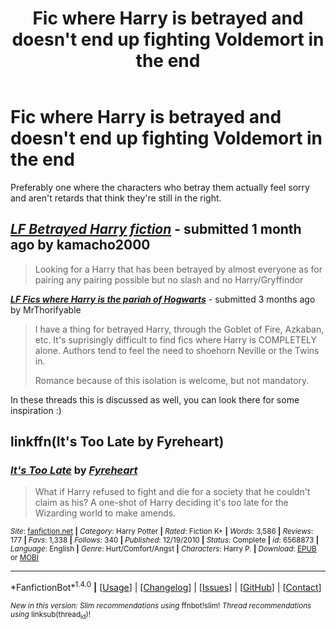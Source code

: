 #+TITLE: Fic where Harry is betrayed and doesn't end up fighting Voldemort in the end

* Fic where Harry is betrayed and doesn't end up fighting Voldemort in the end
:PROPERTIES:
:Author: AutumnSouls
:Score: 9
:DateUnix: 1508356802.0
:DateShort: 2017-Oct-18
:END:
Preferably one where the characters who betray them actually feel sorry and aren't retards that think they're still in the right.


** [[https://www.reddit.com/r/HPfanfiction/comments/6wkd18/lf_betrayed_harry_fiction/][*/LF Betrayed Harry fiction/*]] - submitted 1 month ago by kamacho2000

#+begin_quote
  Looking for a Harry that has been betrayed by almost everyone as for pairing any pairing possible but no slash and no Harry/Gryffindor
#+end_quote

[[https://www.reddit.com/r/HPfanfiction/comments/6nj0ye/lf_fics_where_harry_is_the_pariah_of_hogwarts/][*/LF Fics where Harry is the pariah of Hogwarts/*]] - submitted 3 months ago by MrThorifyable

#+begin_quote
  I have a thing for betrayed Harry, through the Goblet of Fire, Azkaban, etc. It's suprisingly difficult to find fics where Harry is COMPLETELY alone. Authors tend to feel the need to shoehorn Neville or the Twins in.

  Romance because of this isolation is welcome, but not mandatory.
#+end_quote

In these threads this is discussed as well, you can look there for some inspiration :)
:PROPERTIES:
:Author: fflai
:Score: 2
:DateUnix: 1508362602.0
:DateShort: 2017-Oct-19
:END:


** linkffn(It's Too Late by Fyreheart)
:PROPERTIES:
:Author: adreamersmusing
:Score: 1
:DateUnix: 1508394818.0
:DateShort: 2017-Oct-19
:END:

*** [[http://www.fanfiction.net/s/6568873/1/][*/It's Too Late/*]] by [[https://www.fanfiction.net/u/1788452/Fyreheart][/Fyreheart/]]

#+begin_quote
  What if Harry refused to fight and die for a society that he couldn't claim as his? A one-shot of Harry deciding it's too late for the Wizarding world to make amends.
#+end_quote

^{/Site/: [[http://www.fanfiction.net/][fanfiction.net]] *|* /Category/: Harry Potter *|* /Rated/: Fiction K+ *|* /Words/: 3,586 *|* /Reviews/: 177 *|* /Favs/: 1,338 *|* /Follows/: 340 *|* /Published/: 12/19/2010 *|* /Status/: Complete *|* /id/: 6568873 *|* /Language/: English *|* /Genre/: Hurt/Comfort/Angst *|* /Characters/: Harry P. *|* /Download/: [[http://www.ff2ebook.com/old/ffn-bot/index.php?id=6568873&source=ff&filetype=epub][EPUB]] or [[http://www.ff2ebook.com/old/ffn-bot/index.php?id=6568873&source=ff&filetype=mobi][MOBI]]}

--------------

*FanfictionBot*^{1.4.0} *|* [[[https://github.com/tusing/reddit-ffn-bot/wiki/Usage][Usage]]] | [[[https://github.com/tusing/reddit-ffn-bot/wiki/Changelog][Changelog]]] | [[[https://github.com/tusing/reddit-ffn-bot/issues/][Issues]]] | [[[https://github.com/tusing/reddit-ffn-bot/][GitHub]]] | [[[https://www.reddit.com/message/compose?to=tusing][Contact]]]

^{/New in this version: Slim recommendations using/ ffnbot!slim! /Thread recommendations using/ linksub(thread_id)!}
:PROPERTIES:
:Author: FanfictionBot
:Score: 2
:DateUnix: 1508394865.0
:DateShort: 2017-Oct-19
:END:
